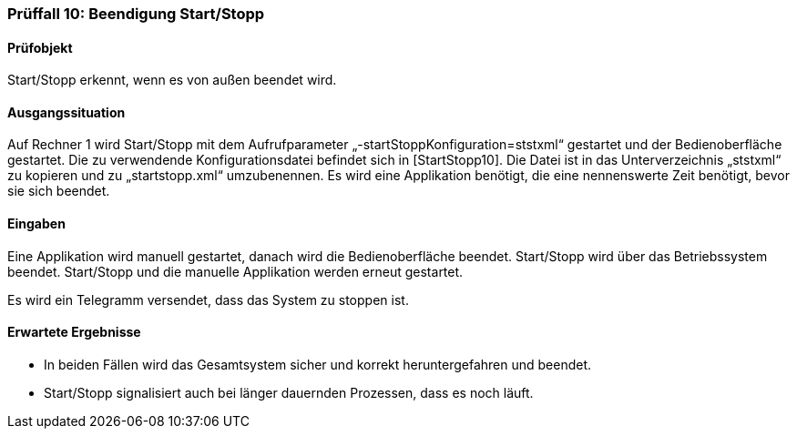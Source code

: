 === Prüffall 10: Beendigung Start/Stopp

==== Prüfobjekt

Start/Stopp erkennt, wenn es von außen beendet wird.

==== Ausgangssituation

Auf Rechner 1 wird Start/Stopp mit dem Aufrufparameter „-startStoppKonfiguration=ststxml“ gestartet und der Bedienoberfläche gestartet. Die zu verwendende Konfigurationsdatei befindet sich in [StartStopp10]. Die Datei ist in das Unterverzeichnis „ststxml“ zu kopieren und zu „startstopp.xml“ umzubenennen. Es wird eine Applikation benötigt, die eine nennenswerte Zeit benötigt, bevor sie sich beendet.

==== Eingaben

Eine Applikation wird manuell gestartet, danach wird die Bedienoberfläche beendet. Start/Stopp wird über das Betriebssystem beendet. Start/Stopp und die manuelle Applikation werden erneut gestartet.

Es wird ein Telegramm versendet, dass das System zu stoppen ist.

==== Erwartete Ergebnisse

* In beiden Fällen wird das Gesamtsystem sicher und korrekt heruntergefahren und beendet.
* Start/Stopp signalisiert auch bei länger dauernden Prozessen, dass es noch läuft.
